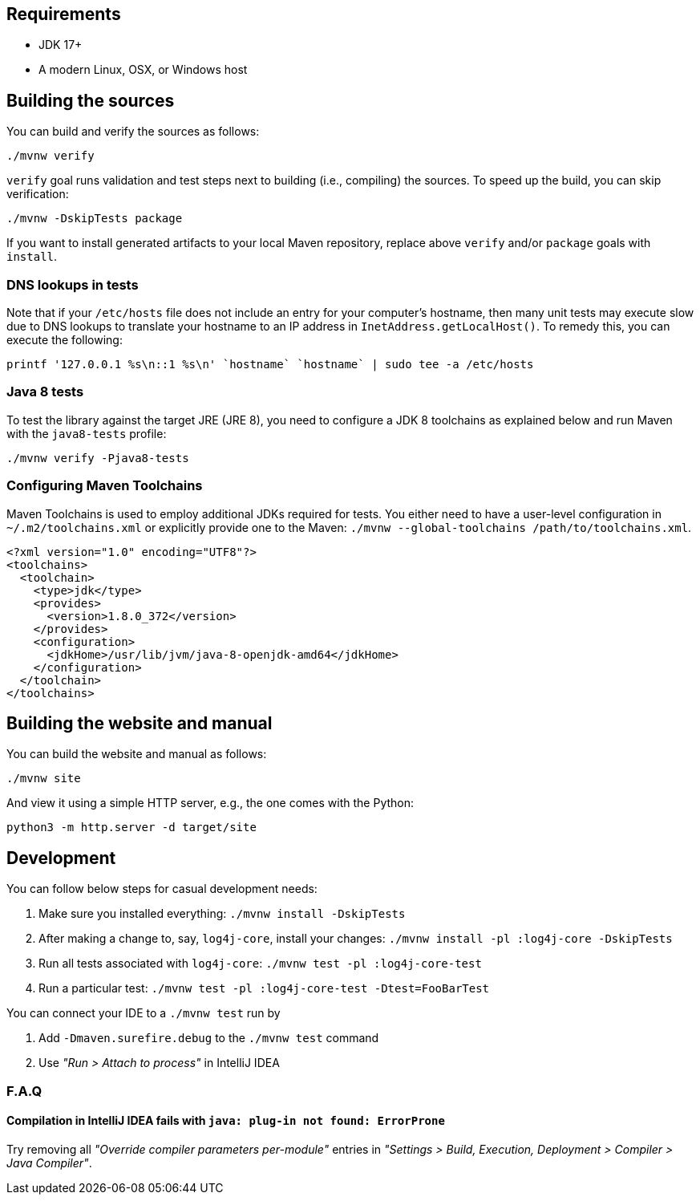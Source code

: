 ////
    Licensed to the Apache Software Foundation (ASF) under one or more
    contributor license agreements.  See the NOTICE file distributed with
    this work for additional information regarding copyright ownership.
    The ASF licenses this file to You under the Apache License, Version 2.0
    (the "License"); you may not use this file except in compliance with
    the License.  You may obtain a copy of the License at

         http://www.apache.org/licenses/LICENSE-2.0

    Unless required by applicable law or agreed to in writing, software
    distributed under the License is distributed on an "AS IS" BASIS,
    WITHOUT WARRANTIES OR CONDITIONS OF ANY KIND, either express or implied.
    See the License for the specific language governing permissions and
    limitations under the License.
////

[#requirements]
== Requirements

* JDK 17+
* A modern Linux, OSX, or Windows host

[#building]
== Building the sources

You can build and verify the sources as follows:

[source,bash]
----
./mvnw verify
----

`verify` goal runs validation and test steps next to building (i.e., compiling) the sources.
To speed up the build, you can skip verification:

[source,bash]
----
./mvnw -DskipTests package
----

If you want to install generated artifacts to your local Maven repository, replace above `verify` and/or `package` goals with `install`.

[#dns]
=== DNS lookups in tests

Note that if your `/etc/hosts` file does not include an entry for your computer's hostname, then many unit tests may execute slow due to DNS lookups to translate your hostname to an IP address in `InetAddress.getLocalHost()`.
To remedy this, you can execute the following:

[source,bash]
----
printf '127.0.0.1 %s\n::1 %s\n' `hostname` `hostname` | sudo tee -a /etc/hosts
----

[#java8-tests]
=== Java 8 tests

To test the library against the target JRE (JRE 8), you need to configure a JDK 8 toolchains as explained below and run Maven with the `java8-tests` profile:

[source,bash]
----
./mvnw verify -Pjava8-tests
----

[#toolchains]
=== Configuring Maven Toolchains

Maven Toolchains is used to employ additional JDKs required for tests.
You either need to have a user-level configuration in `~/.m2/toolchains.xml` or explicitly provide one to the Maven: `./mvnw --global-toolchains /path/to/toolchains.xml`.

[source,xml]
----
<?xml version="1.0" encoding="UTF8"?>
<toolchains>
  <toolchain>
    <type>jdk</type>
    <provides>
      <version>1.8.0_372</version>
    </provides>
    <configuration>
      <jdkHome>/usr/lib/jvm/java-8-openjdk-amd64</jdkHome>
    </configuration>
  </toolchain>
</toolchains>
----

[#website]
== Building the website and manual

You can build the website and manual as follows:

[source,bash]
----
./mvnw site
----

And view it using a simple HTTP server, e.g., the one comes with the Python:

[source,bash]
----
python3 -m http.server -d target/site
----

[#development]
== Development

You can follow below steps for casual development needs:

. Make sure you installed everything: `./mvnw install -DskipTests`
. After making a change to, say, `log4j-core`, install your changes: `./mvnw install -pl :log4j-core -DskipTests`
. Run all tests associated with `log4j-core`: `./mvnw test -pl :log4j-core-test`
. Run a particular test: `./mvnw test -pl :log4j-core-test -Dtest=FooBarTest`

You can connect your IDE to a `./mvnw test` run by

. Add `-Dmaven.surefire.debug` to the `./mvnw test` command
. Use _"Run > Attach to process"_ in IntelliJ IDEA

[#development-faq]
=== F.A.Q

[#development-faq-idea-plugin-not-found]
==== Compilation in IntelliJ IDEA fails with `java: plug-in not found: ErrorProne`

Try removing all _"Override compiler parameters per-module"_ entries in _"Settings > Build, Execution, Deployment > Compiler > Java Compiler"_.
